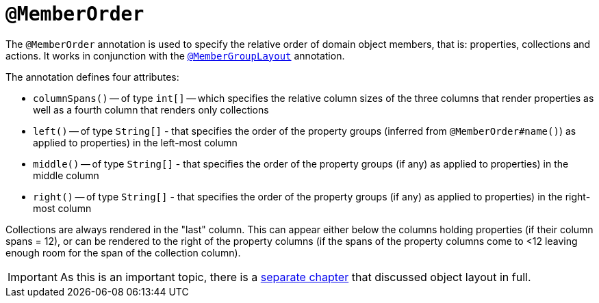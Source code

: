 [[_rg_annotations_manpage-MemberOrder]]
= `@MemberOrder`
:Notice: Licensed to the Apache Software Foundation (ASF) under one or more contributor license agreements. See the NOTICE file distributed with this work for additional information regarding copyright ownership. The ASF licenses this file to you under the Apache License, Version 2.0 (the "License"); you may not use this file except in compliance with the License. You may obtain a copy of the License at. http://www.apache.org/licenses/LICENSE-2.0 . Unless required by applicable law or agreed to in writing, software distributed under the License is distributed on an "AS IS" BASIS, WITHOUT WARRANTIES OR  CONDITIONS OF ANY KIND, either express or implied. See the License for the specific language governing permissions and limitations under the License.
:_basedir: ../
:_imagesdir: images/


The `@MemberOrder` annotation is used to specify the relative order of domain object members, that is: properties, collections and actions.  It works in conjunction with the xref:rg.adoc#_rg_annotations_manpage-MemberGroupLayout[`@MemberGroupLayout`] annotation.

The annotation defines four attributes:

* `columnSpans()` -- of type `int[]` -- which specifies the relative column sizes of the three columns that render properties as well as a fourth column that renders only collections

* `left()` -- of type `String[]` - that specifies the order of the property groups (inferred from `@MemberOrder#name()`) as applied to properties) in the left-most column

* `middle()` -- of type `String[]` - that specifies the order of the property groups (if any) as applied to properties) in the middle column

* `right()` -- of type `String[]` - that specifies the order of the property groups (if any) as applied to properties) in the right-most column

Collections are always rendered in the "last" column.  This can appear either below the columns holding properties (if their column spans = 12), or can be rendered to the right of the property columns (if the spans of the property columns come to <12 leaving enough room for the span of the collection column).

[IMPORTANT]
====
As this is an important topic, there is a xref:rg.adoc#_rg_object-layout[separate chapter] that discussed object layout in full.
====
